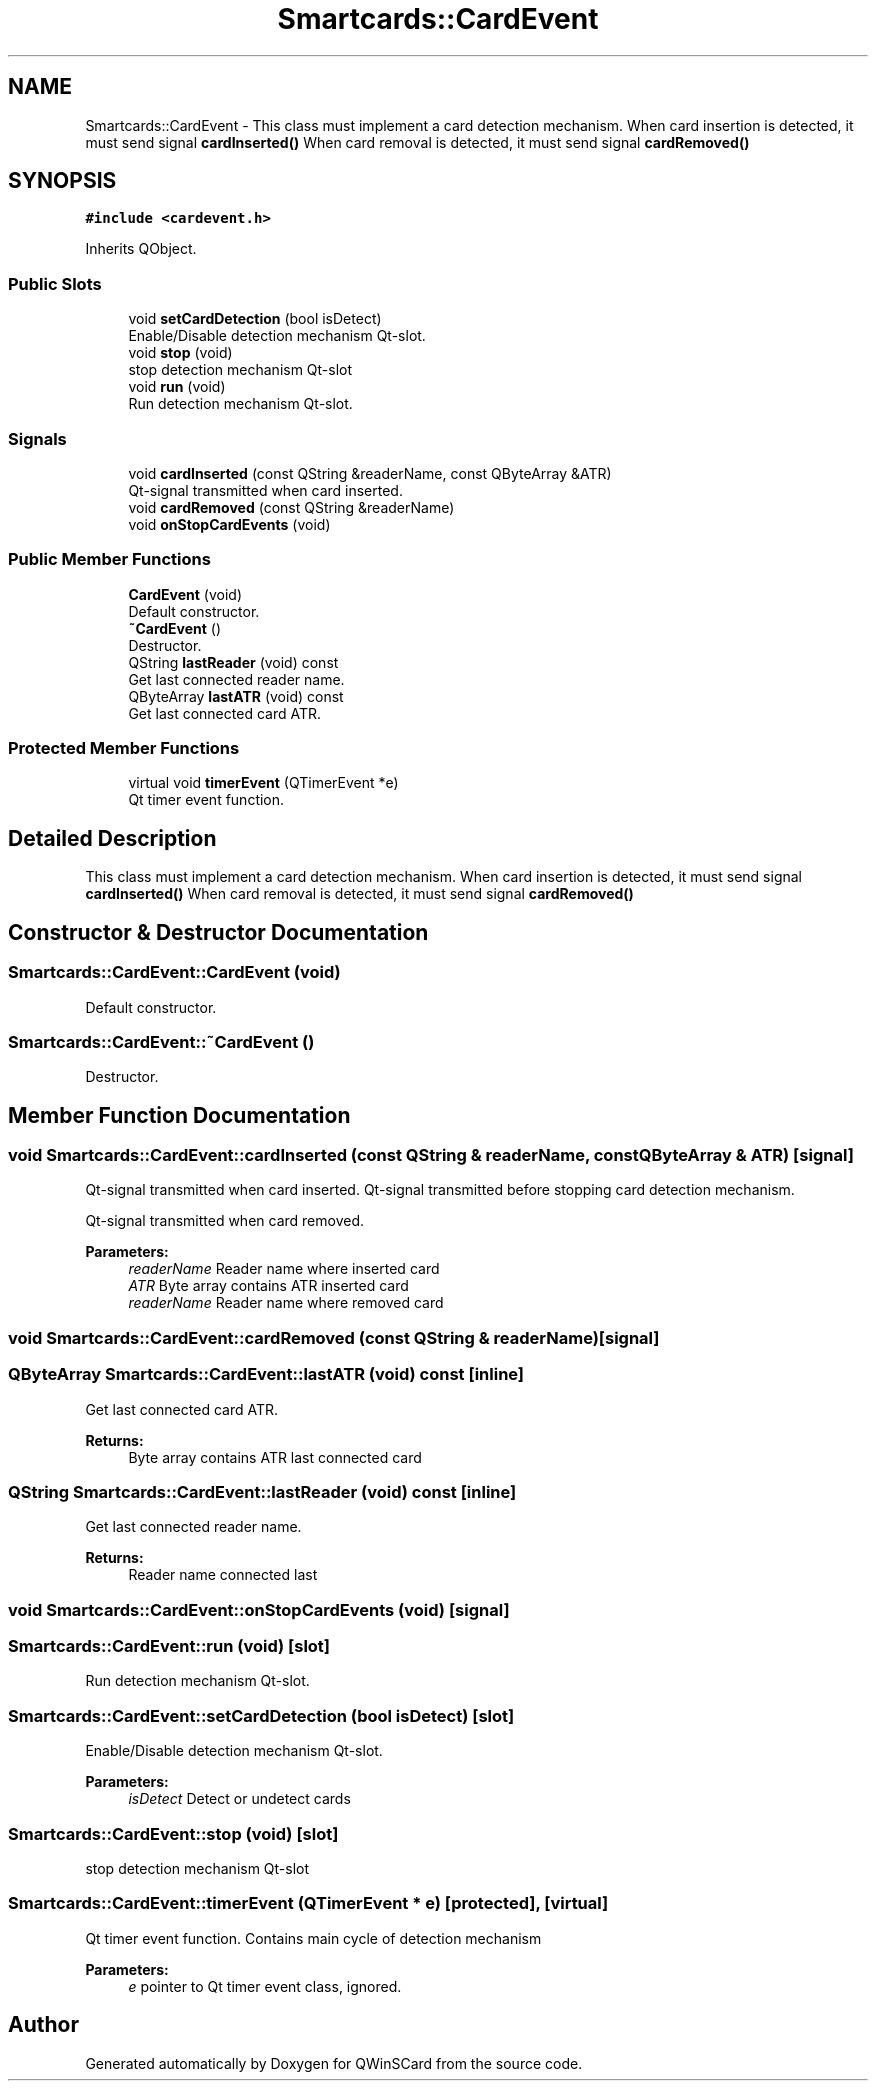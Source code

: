 .TH "Smartcards::CardEvent" 3 "Tue Nov 22 2016" "QWinSCard" \" -*- nroff -*-
.ad l
.nh
.SH NAME
Smartcards::CardEvent \- This class must implement a card detection mechanism\&. When card insertion is detected, it must send signal \fBcardInserted()\fP When card removal is detected, it must send signal \fBcardRemoved()\fP  

.SH SYNOPSIS
.br
.PP
.PP
\fC#include <cardevent\&.h>\fP
.PP
Inherits QObject\&.
.SS "Public Slots"

.in +1c
.ti -1c
.RI "void \fBsetCardDetection\fP (bool isDetect)"
.br
.RI "Enable/Disable detection mechanism Qt-slot\&. "
.ti -1c
.RI "void \fBstop\fP (void)"
.br
.RI "stop detection mechanism Qt-slot "
.ti -1c
.RI "void \fBrun\fP (void)"
.br
.RI "Run detection mechanism Qt-slot\&. "
.in -1c
.SS "Signals"

.in +1c
.ti -1c
.RI "void \fBcardInserted\fP (const QString &readerName, const QByteArray &ATR)"
.br
.RI "Qt-signal transmitted when card inserted\&. "
.ti -1c
.RI "void \fBcardRemoved\fP (const QString &readerName)"
.br
.ti -1c
.RI "void \fBonStopCardEvents\fP (void)"
.br
.in -1c
.SS "Public Member Functions"

.in +1c
.ti -1c
.RI "\fBCardEvent\fP (void)"
.br
.RI "Default constructor\&. "
.ti -1c
.RI "\fB~CardEvent\fP ()"
.br
.RI "Destructor\&. "
.ti -1c
.RI "QString \fBlastReader\fP (void) const"
.br
.RI "Get last connected reader name\&. "
.ti -1c
.RI "QByteArray \fBlastATR\fP (void) const"
.br
.RI "Get last connected card ATR\&. "
.in -1c
.SS "Protected Member Functions"

.in +1c
.ti -1c
.RI "virtual void \fBtimerEvent\fP (QTimerEvent *e)"
.br
.RI "Qt timer event function\&. "
.in -1c
.SH "Detailed Description"
.PP 
This class must implement a card detection mechanism\&. When card insertion is detected, it must send signal \fBcardInserted()\fP When card removal is detected, it must send signal \fBcardRemoved()\fP 
.SH "Constructor & Destructor Documentation"
.PP 
.SS "Smartcards::CardEvent::CardEvent (void)"

.PP
Default constructor\&. 
.SS "Smartcards::CardEvent::~CardEvent ()"

.PP
Destructor\&. 
.SH "Member Function Documentation"
.PP 
.SS "void Smartcards::CardEvent::cardInserted (const QString & readerName, const QByteArray & ATR)\fC [signal]\fP"

.PP
Qt-signal transmitted when card inserted\&. Qt-signal transmitted before stopping card detection mechanism\&.
.PP
Qt-signal transmitted when card removed\&.
.PP
\fBParameters:\fP
.RS 4
\fIreaderName\fP Reader name where inserted card 
.br
\fIATR\fP Byte array contains ATR inserted card
.br
\fIreaderName\fP Reader name where removed card 
.RE
.PP

.SS "void Smartcards::CardEvent::cardRemoved (const QString & readerName)\fC [signal]\fP"

.SS "QByteArray Smartcards::CardEvent::lastATR (void) const\fC [inline]\fP"

.PP
Get last connected card ATR\&. 
.PP
\fBReturns:\fP
.RS 4
Byte array contains ATR last connected card 
.RE
.PP

.SS "QString Smartcards::CardEvent::lastReader (void) const\fC [inline]\fP"

.PP
Get last connected reader name\&. 
.PP
\fBReturns:\fP
.RS 4
Reader name connected last 
.RE
.PP

.SS "void Smartcards::CardEvent::onStopCardEvents (void)\fC [signal]\fP"

.SS "Smartcards::CardEvent::run (void)\fC [slot]\fP"

.PP
Run detection mechanism Qt-slot\&. 
.SS "Smartcards::CardEvent::setCardDetection (bool isDetect)\fC [slot]\fP"

.PP
Enable/Disable detection mechanism Qt-slot\&. 
.PP
\fBParameters:\fP
.RS 4
\fIisDetect\fP Detect or undetect cards 
.RE
.PP

.SS "Smartcards::CardEvent::stop (void)\fC [slot]\fP"

.PP
stop detection mechanism Qt-slot 
.SS "Smartcards::CardEvent::timerEvent (QTimerEvent * e)\fC [protected]\fP, \fC [virtual]\fP"

.PP
Qt timer event function\&. Contains main cycle of detection mechanism 
.PP
\fBParameters:\fP
.RS 4
\fIe\fP pointer to Qt timer event class, ignored\&. 
.RE
.PP


.SH "Author"
.PP 
Generated automatically by Doxygen for QWinSCard from the source code\&.
